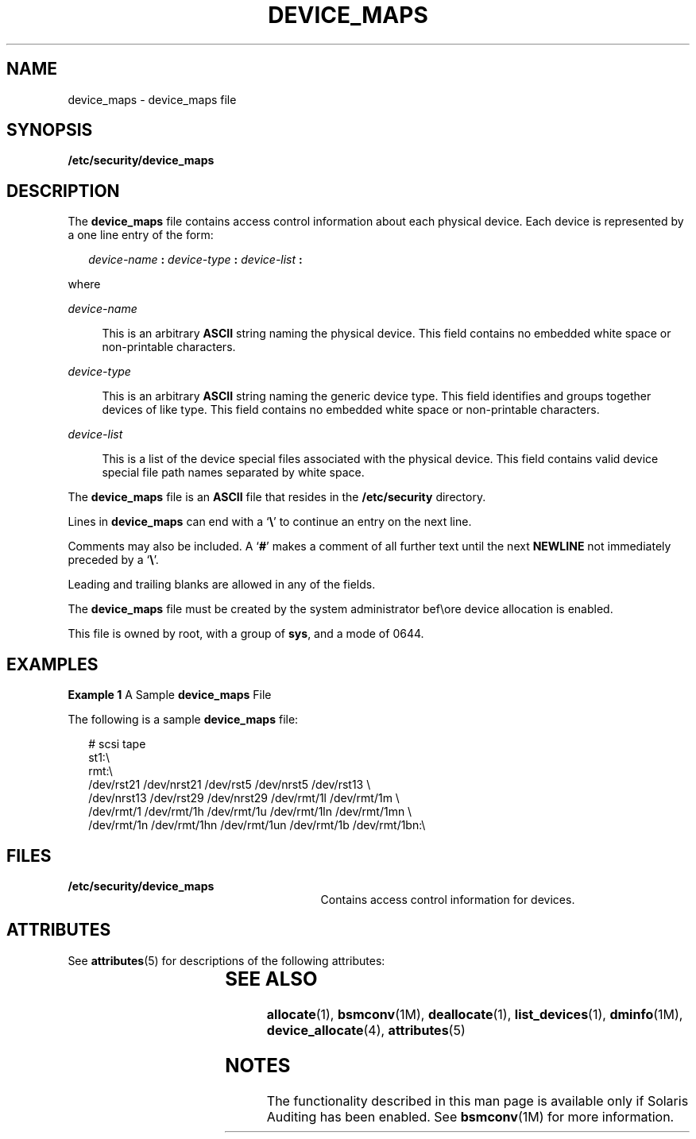 '\" te
.\" Copyright (c) 2008, Sun Microsystems, Inc. All Rights Reserved.
.\" The contents of this file are subject to the terms of the Common Development and Distribution License (the "License").  You may not use this file except in compliance with the License.
.\" You can obtain a copy of the license at usr/src/OPENSOLARIS.LICENSE or http://www.opensolaris.org/os/licensing.  See the License for the specific language governing permissions and limitations under the License.
.\" When distributing Covered Code, include this CDDL HEADER in each file and include the License file at usr/src/OPENSOLARIS.LICENSE.  If applicable, add the following below this CDDL HEADER, with the fields enclosed by brackets "[]" replaced with your own identifying information: Portions Copyright [yyyy] [name of copyright owner]
.TH DEVICE_MAPS 4 "Apr 30, 2008"
.SH NAME
device_maps \- device_maps file
.SH SYNOPSIS
.LP
.nf
\fB/etc/security/device_maps\fR
.fi

.SH DESCRIPTION
.sp
.LP
The \fBdevice_maps\fR file contains access control information about each
physical device. Each device is represented by a one line entry of the form:
.sp
.in +2
.nf
\fIdevice-name\fR \fB:\fR \fIdevice-type\fR \fB:\fR \fIdevice-list\fR \fB:\fR
.fi
.in -2

.sp
.LP
where
.sp
.ne 2
.na
\fB\fIdevice-name\fR\fR
.ad
.sp .6
.RS 4n
This is an arbitrary \fBASCII\fR string naming the physical device. This field
contains no embedded white space or non-printable characters.
.RE

.sp
.ne 2
.na
\fB\fIdevice-type\fR\fR
.ad
.sp .6
.RS 4n
This is an arbitrary \fBASCII\fR string naming the generic device type. This
field identifies and groups together devices of like type. This field contains
no embedded white space or non-printable characters.
.RE

.sp
.ne 2
.na
\fB\fIdevice-list\fR\fR
.ad
.sp .6
.RS 4n
This is a list of the device special files associated with the physical device.
This field contains valid device special file path names separated by white
space.
.RE

.sp
.LP
The \fBdevice_maps\fR file is an \fBASCII\fR file that resides in the
\fB/etc/security\fR directory.
.sp
.LP
Lines in \fBdevice_maps\fR can end with a `\fB\e\fR\&' to continue an entry on
the next line.
.sp
.LP
Comments may also be included. A `\fB#\fR' makes a comment of all further text
until the next \fBNEWLINE\fR not immediately preceded by a `\fB\e\fR\&'.
.sp
.LP
Leading and trailing blanks are allowed in any of the fields.
.sp
.LP
The \fBdevice_maps\fR file must be created by the system administrator bef\eore
device allocation is enabled.
.sp
.LP
This file is owned by root, with a group of \fBsys\fR, and a mode of 0644.
.SH EXAMPLES
.LP
\fBExample 1 \fRA Sample \fBdevice_maps\fR File
.sp
.LP
The following is a sample \fBdevice_maps\fR file:

.sp
.in +2
.nf
# scsi tape
st1:\e
rmt:\e
/dev/rst21 /dev/nrst21 /dev/rst5 /dev/nrst5 /dev/rst13 \e
/dev/nrst13 /dev/rst29 /dev/nrst29 /dev/rmt/1l /dev/rmt/1m \e
/dev/rmt/1 /dev/rmt/1h /dev/rmt/1u /dev/rmt/1ln /dev/rmt/1mn \e
/dev/rmt/1n /dev/rmt/1hn /dev/rmt/1un /dev/rmt/1b /dev/rmt/1bn:\e
.fi
.in -2
.sp

.SH FILES
.sp
.ne 2
.na
\fB\fB/etc/security/device_maps\fR\fR
.ad
.RS 29n
Contains access control information for devices.
.RE

.SH ATTRIBUTES
.sp
.LP
See \fBattributes\fR(5) for descriptions of the following attributes:
.sp

.sp
.TS
box;
c | c
l | l .
ATTRIBUTE TYPE	ATTRIBUTE VALUE
_
Interface Stability	Uncommitted
.TE

.SH SEE ALSO
.sp
.LP
\fBallocate\fR(1), \fBbsmconv\fR(1M), \fBdeallocate\fR(1),
\fBlist_devices\fR(1), \fBdminfo\fR(1M), \fBdevice_allocate\fR(4),
\fBattributes\fR(5)
.SH NOTES
.sp
.LP
The functionality described in this man page is available only if  Solaris
Auditing has been enabled. See \fBbsmconv\fR(1M) for more information.
